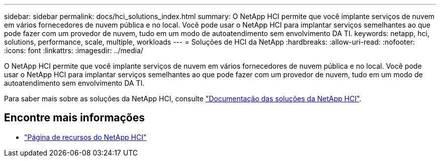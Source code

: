 ---
sidebar: sidebar 
permalink: docs/hci_solutions_index.html 
summary: O NetApp HCI permite que você implante serviços de nuvem em vários fornecedores de nuvem pública e no local. Você pode usar o NetApp HCI para implantar serviços semelhantes ao que pode fazer com um provedor de nuvem, tudo em um modo de autoatendimento sem envolvimento DA TI. 
keywords: netapp, hci, solutions, performance, scale, multiple, workloads 
---
= Soluções de HCI da NetApp
:hardbreaks:
:allow-uri-read: 
:nofooter: 
:icons: font
:linkattrs: 
:imagesdir: ../media/


[role="lead"]
O NetApp HCI permite que você implante serviços de nuvem em vários fornecedores de nuvem pública e no local. Você pode usar o NetApp HCI para implantar serviços semelhantes ao que pode fazer com um provedor de nuvem, tudo em um modo de autoatendimento sem envolvimento DA TI.

Para saber mais sobre as soluções da NetApp HCI, consulte https://docs.netapp.com/us-en/hci-solutions/index.html["Documentação das soluções da NetApp HCI"^].

[discrete]
== Encontre mais informações

* https://www.netapp.com/hybrid-cloud/hci-documentation/["Página de recursos do NetApp HCI"^]

